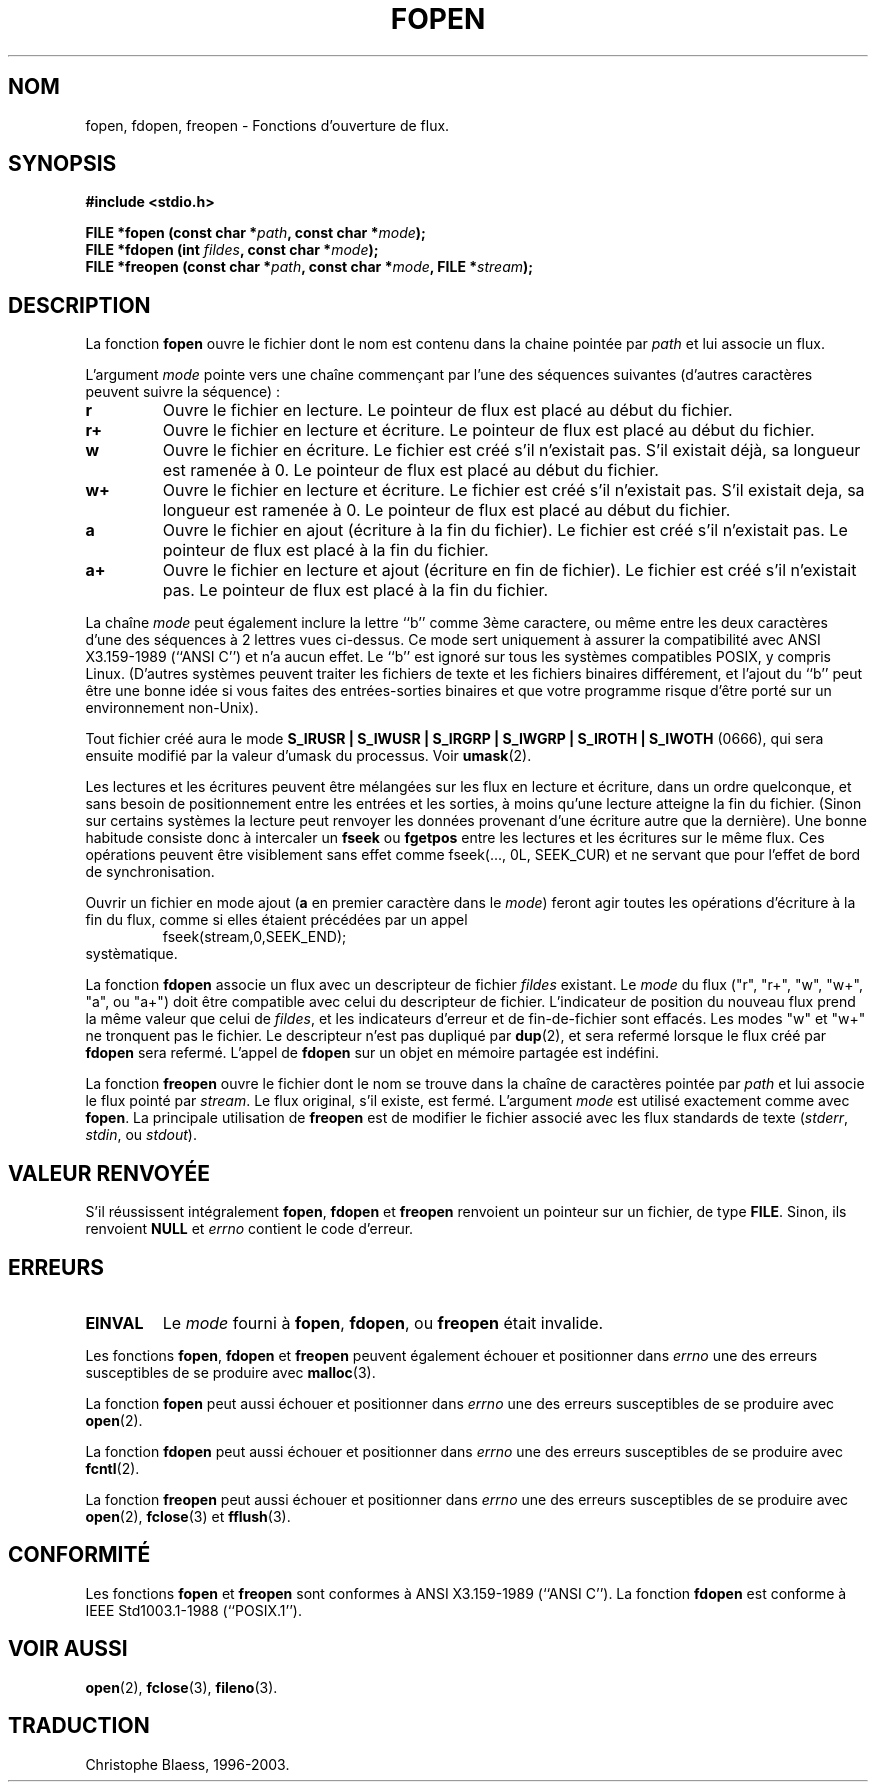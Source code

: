 .\" Copyright (c) 1990, 1991 The Regents of the University of California.
.\" All rights reserved.
.\"
.\" This code is derived from software contributed to Berkeley by
.\" Chris Torek and the American National Standards Committee X3,
.\" on Information Processing Systems.
.\"
.\" Redistribution and use in source and binary forms, with or without
.\" modification, are permitted provided that the following conditions
.\" are met:
.\" 1. Redistributions of source code must retain the above copyright
.\"    notice, this list of conditions and the following disclaimer.
.\" 2. Redistributions in binary form must reproduce the above copyright
.\"    notice, this list of conditions and the following disclaimer in the
.\"    documentation and/or other materials provided with the distribution.
.\" 3. All advertising materials mentioning features or use of this software
.\"    must display the following acknowledgement:
.\"	This product includes software developed by the University of
.\"	California, Berkeley and its contributors.
.\" 4. Neither the name of the University nor the names of its contributors
.\"    may be used to endorse or promote products derived from this software
.\"    without specific prior written permission.
.\"
.\" THIS SOFTWARE IS PROVIDED BY THE REGENTS AND CONTRIBUTORS ``AS IS'' AND
.\" ANY EXPRESS OR IMPLIED WARRANTIES, INCLUDING, BUT NOT LIMITED TO, THE
.\" IMPLIED WARRANTIES OF MERCHANTABILITY AND FITNESS FOR A PARTICULAR PURPOSE
.\" ARE DISCLAIMED.  IN NO EVENT SHALL THE REGENTS OR CONTRIBUTORS BE LIABLE
.\" FOR ANY DIRECT, INDIRECT, INCIDENTAL, SPECIAL, EXEMPLARY, OR CONSEQUENTIAL
.\" DAMAGES (INCLUDING, BUT NOT LIMITED TO, PROCUREMENT OF SUBSTITUTE GOODS
.\" OR SERVICES; LOSS OF USE, DATA, OR PROFITS; OR BUSINESS INTERRUPTION)
.\" HOWEVER CAUSED AND ON ANY THEORY OF LIABILITY, WHETHER IN CONTRACT, STRICT
.\" LIABILITY, OR TORT (INCLUDING NEGLIGENCE OR OTHERWISE) ARISING IN ANY WAY
.\" OUT OF THE USE OF THIS SOFTWARE, EVEN IF ADVISED OF THE POSSIBILITY OF
.\" SUCH DAMAGE.
.\"
.\"     @(#)fopen.3	6.8 (Berkeley) 6/29/91
.\"
.\" Converted for Linux, Mon Nov 29 15:22:01 1993, faith@cs.unc.edu
.\" Modified, aeb, 960421
.\"
.\"
.\" Traduction 23/10/1996 par Christophe Blaess (ccb@club-internet.fr)
.\" màj 11/12/1997 (LDP man-pages 1.18)
.\" Mise à jour 06/06/2001 - LDP-man-pages-1.36
.\" Mise à jour 25/01/2002 - LDP-man-pages-1.47
.\" MàJ 21/07/2003 LDP-1.56
.TH FOPEN 3 "21 juillet 2003" LDP "Manuel du programmeur Linux"
.SH NOM
fopen, fdopen, freopen \- Fonctions d'ouverture de flux.
.SH SYNOPSIS
.B #include <stdio.h>
.sp
.BI "FILE *fopen (const char *" path ", const char *" mode );
.br
.BI "FILE *fdopen (int " fildes ", const char *" mode );
.br
.BI "FILE *freopen (const char *" path ", const char *" mode ", FILE *" stream );
.SH DESCRIPTION
La fonction
.B fopen
ouvre le fichier dont le nom est contenu dans la chaine pointée par
.I path
et lui associe un flux.
.PP
L'argument
.I mode
pointe vers une chaîne commençant par l'une des séquences suivantes
(d'autres caractères peuvent suivre la séquence) :
.TP
.B r
Ouvre le fichier en lecture. Le pointeur de flux est placé au début du
fichier.
.TP
.B r+
Ouvre le fichier en lecture et écriture. Le pointeur de flux est placé au début du
fichier.
.TP
.B w
Ouvre le fichier en écriture. Le fichier est créé s'il n'existait pas. 
S'il existait déjà, sa longueur est ramenée à 0.
Le pointeur de flux est placé au début du fichier.
.TP
.B w+
Ouvre le fichier en lecture et écriture. Le fichier est créé s'il n'existait pas.
S'il existait deja, sa longueur est ramenée à 0.
Le pointeur de flux est placé au début du fichier.
.TP
.B a
Ouvre le fichier en ajout (écriture à la fin du fichier). Le fichier est créé s'il n'existait pas. Le pointeur
de flux est placé à la fin du fichier.
.TP
.B a+
Ouvre le fichier en lecture et ajout (écriture en fin de fichier). 
Le fichier est créé s'il n'existait pas. Le pointeur
de flux est placé à la fin du fichier.
.PP
La chaîne
.I mode
peut également inclure la lettre ``b'' comme 3ème caractere, ou même entre
les deux caractères d'une des séquences à 2 lettres vues ci-dessus.
Ce mode sert uniquement à assurer la compatibilité avec ANSI X3.159-1989
(``ANSI C'') et n'a aucun effet. Le ``b'' est ignoré sur tous les systèmes
compatibles POSIX, y compris Linux. (D'autres systèmes peuvent traiter les
fichiers de texte et les fichiers binaires différement, et l'ajout du ``b''
peut être une bonne idée si vous faites des entrées-sorties binaires et que
votre programme risque d'être porté sur un environnement non-Unix).
.PP
Tout fichier créé aura le mode
.B S_IRUSR \&| S_IWUSR \&| S_IRGRP \&| S_IWGRP \&| S_IROTH \&| S_IWOTH
(0666), qui sera ensuite modifié par la valeur d'umask du processus. Voir
.BR umask (2).
.PP
Les lectures et les écritures peuvent être mélangées sur les flux en lecture
et écriture, dans un ordre quelconque, et sans besoin de positionnement entre
les entrées et les sorties, à moins qu'une lecture atteigne la fin du fichier.
(Sinon sur certains systèmes la lecture peut renvoyer les données provenant
d'une écriture autre que la dernière).
Une bonne habitude consiste donc à intercaler un
.B fseek
ou
.B fgetpos
entre les lectures et les écritures sur le même flux. Ces opérations peuvent
être visiblement sans effet comme fseek(..., 0L, SEEK_CUR) et ne servant que
pour l'effet de bord de synchronisation.
.PP
Ouvrir un fichier en mode ajout (\fBa\fR en premier caractère dans le
.IR mode )
feront agir toutes les opérations d'écriture à la fin du flux, comme
si elles étaient précédées par un appel
.RS 
fseek(stream,0,SEEK_END);
.RE
systèmatique.
.PP
La fonction
.B fdopen
associe un flux avec un descripteur de fichier
.I fildes
existant.
Le
.I mode
du flux ("r", "r+", "w", "w+", "a", ou "a+") doit être compatible avec
celui du descripteur de fichier. L'indicateur de position du nouveau flux
prend la même valeur que celui de
.IR fildes ,
et les indicateurs d'erreur et de fin-de-fichier sont effacés.
Les modes "w" et "w+" ne tronquent pas le fichier.
Le descripteur n'est pas dupliqué par \fBdup\fP(2), et sera refermé lorsque
le flux créé par 
.B fdopen
sera refermé.
L'appel de 
.B fdopen
sur un objet en mémoire partagée est indéfini.
.PP
La fonction
.B freopen
ouvre le fichier dont le nom se trouve dans la chaîne de caractères pointée par
.I path
et lui associe le flux pointé par
.IR stream .
Le flux original, s'il existe, est fermé. L'argument
.I mode
est utilisé exactement comme avec
.BR fopen .
La principale utilisation de
.B freopen
est de modifier le fichier associé avec les flux standards de texte
.IR "" ( stderr ", " stdin ", ou " stdout ).
.SH "VALEUR RENVOYÉE"
S'il réussissent intégralement
.BR fopen ,
.B fdopen
et
.B freopen
renvoient un pointeur sur un fichier, de type
.BR FILE .
Sinon, ils renvoient
.B NULL
et
.I errno
contient le code d'erreur.
.SH ERREURS
.TP
.B EINVAL
Le
.I mode
fourni à
.BR fopen ,
.BR fdopen ,
ou
.B freopen
était invalide.
.PP
Les fonctions
.BR fopen ,
.B fdopen
et
.B freopen
peuvent également échouer et positionner dans
.I errno
une des erreurs susceptibles de se produire avec
.BR malloc (3).
.PP
La fonction
.B fopen
peut aussi échouer et positionner dans
.I errno
une des erreurs susceptibles de se produire avec
.BR open (2).
.PP
La fonction
.B fdopen
peut aussi échouer et positionner dans
.I errno
une des erreurs susceptibles de se produire avec
.BR fcntl (2).
.PP
La fonction
.B freopen
peut aussi échouer et positionner dans
.I errno
une des erreurs susceptibles de se produire avec
.BR open (2),
.BR fclose (3)
et
.BR fflush (3).
.SH CONFORMITÉ
Les fonctions
.B fopen
et
.B freopen
sont conformes à ANSI X3.159-1989 (``ANSI C'').  La fonction
.B fdopen
est conforme à IEEE Std1003.1-1988 (``POSIX.1'').
.SH "VOIR AUSSI"
.BR open (2),
.BR fclose (3),
.BR fileno (3).
.SH TRADUCTION
Christophe Blaess, 1996-2003.
